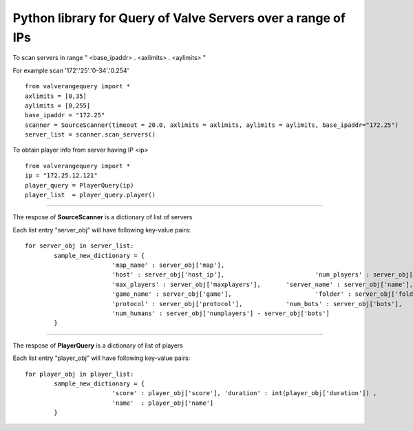 Python library for Query of Valve Servers over a range of IPs
=============================================================

To scan servers in range " <base_ipaddr> . <axlimits> . <aylimits> "

For example scan '172'.'25'.'0-34'.'0.254'

::
	
    from valverangequery import *
    axlimits = [0,35]
    aylimits = [0,255]
    base_ipaddr = "172.25"
    scanner = SourceScanner(timeout = 20.0, axlimits = axlimits, aylimits = aylimits, base_ipaddr="172.25")
    server_list = scanner.scan_servers()


To obtain player info from server having IP <ip>

::
	
    from valverangequery import *
    ip = "172.25.12.121"
    player_query = PlayerQuery(ip)
    player_list  = player_query.player()


----

The respose of **SourceScanner** is a dictionary of list of servers

Each list entry "server_obj" will have following key-value pairs:
	
::

	for server_obj in server_list:
		sample_new_dictionary = {
				'map_name' : server_obj['map'],
				'host' : server_obj['host_ip'],				'num_players' : server_obj['numplayers'],
				'max_players' : server_obj['maxplayers'], 	'server_name' : server_obj['name'],
				'game_name' : server_obj['game'],			'folder' : server_obj['folder'],
				'protocol' : server_obj['protocol'],		'num_bots' : server_obj['bots'],
				'num_humans' : server_obj['numplayers'] - server_obj['bots']
		}

----

The respose of **PlayerQuery** is a dictionary of list of players

Each list entry "player_obj" will have following key-value pairs:
	
::
	
	for player_obj in player_list:
		sample_new_dictionary = {
				'score' : player_obj['score'], 'duration' : int(player_obj['duration'])	, 
				'name'	: player_obj['name']
		}